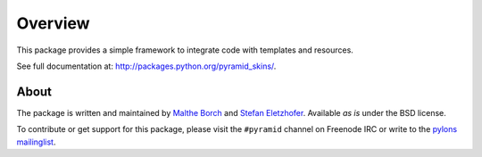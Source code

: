 Overview
========

.. role:: mod(emphasis)
.. role:: term(emphasis)

This package provides a simple framework to integrate code with
templates and resources.

See full documentation at:
http://packages.python.org/pyramid_skins/.

About
-----

The package is written and maintained by `Malthe Borch
<mailto:mborch@gmail.com>`_ and `Stefan Eletzhofer
<stefan.eletzhofer@inquant.de>`_. Available *as is* under the BSD
license.

To contribute or get support for this package, please visit the
``#pyramid`` channel on Freenode IRC or write to the `pylons
mailinglist <pylons-discuss@googlegroups.org>`_.
